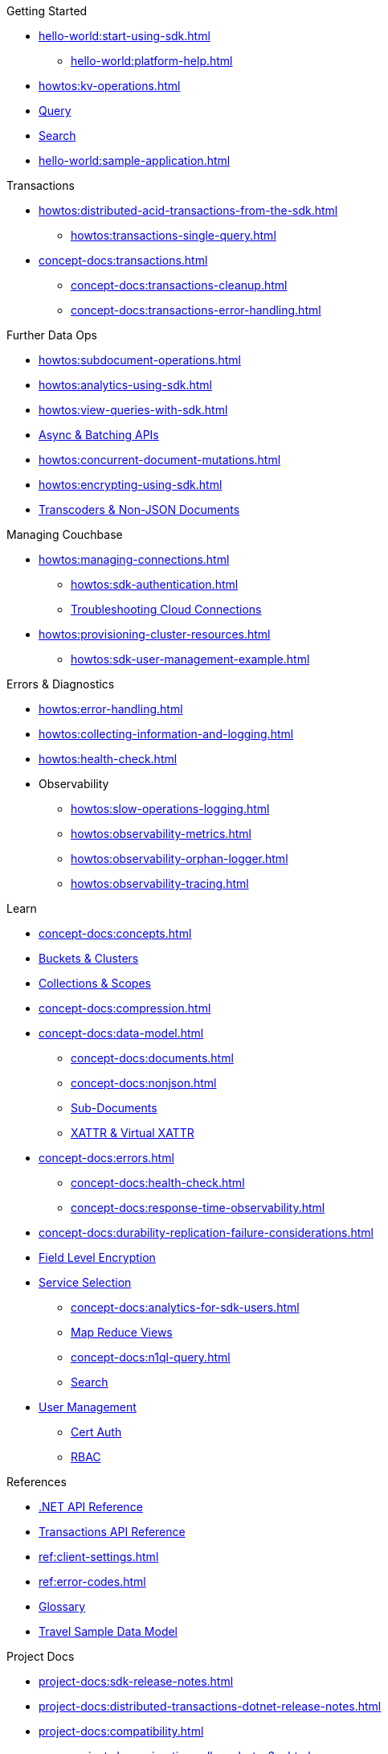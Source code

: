 .Getting Started
* xref:hello-world:start-using-sdk.adoc[]
** xref:hello-world:platform-help.adoc[]
* xref:howtos:kv-operations.adoc[]
* xref:howtos:n1ql-queries-with-sdk.adoc[Query]
* xref:howtos:full-text-searching-with-sdk.adoc[Search]
* xref:hello-world:sample-application.adoc[]

.Transactions
* xref:howtos:distributed-acid-transactions-from-the-sdk.adoc[]
** xref:howtos:transactions-single-query.adoc[]
// TODO: Add this for .NET when available
//** xref:howtos:transactions-tracing.adoc[Tracing]
* xref:concept-docs:transactions.adoc[]
** xref:concept-docs:transactions-cleanup.adoc[]
** xref:concept-docs:transactions-error-handling.adoc[]

.Further Data Ops
* xref:howtos:subdocument-operations.adoc[]
//  ** xref:howtos:sdk-xattr-example.adoc[Extended Attributes]
* xref:howtos:analytics-using-sdk.adoc[]
// ** xref:howtos:advanced-analytics-querying.adoc[Advanced Analytics Querying]
* xref:howtos:view-queries-with-sdk.adoc[]
* xref:howtos:concurrent-async-apis.adoc[Async & Batching APIs]
* xref:howtos:concurrent-document-mutations.adoc[]
* xref:howtos:encrypting-using-sdk.adoc[]
* xref:howtos:transcoders-nonjson.adoc[Transcoders & Non-JSON Documents]

.Managing Couchbase
* xref:howtos:managing-connections.adoc[]
** xref:howtos:sdk-authentication.adoc[]
** xref:howtos:troubleshooting-cloud-connections.adoc[Troubleshooting Cloud Connections]
* xref:howtos:provisioning-cluster-resources.adoc[]
** xref:howtos:sdk-user-management-example.adoc[]

.Errors & Diagnostics
* xref:howtos:error-handling.adoc[]
* xref:howtos:collecting-information-and-logging.adoc[]
* xref:howtos:health-check.adoc[]
* Observability
** xref:howtos:slow-operations-logging.adoc[]
** xref:howtos:observability-metrics.adoc[]
** xref:howtos:observability-orphan-logger.adoc[]
** xref:howtos:observability-tracing.adoc[]

.Learn
* xref:concept-docs:concepts.adoc[]
* xref:concept-docs:buckets-and-clusters.adoc[Buckets & Clusters]
* xref:concept-docs:collections.adoc[Collections & Scopes]
* xref:concept-docs:compression.adoc[]
* xref:concept-docs:data-model.adoc[]
** xref:concept-docs:documents.adoc[]
** xref:concept-docs:nonjson.adoc[]
** xref:concept-docs:subdocument-operations.adoc[Sub-Documents]
** xref:concept-docs:xattr.adoc[XATTR & Virtual XATTR]
* xref:concept-docs:errors.adoc[]
** xref:concept-docs:health-check.adoc[]
** xref:concept-docs:response-time-observability.adoc[]
* xref:concept-docs:durability-replication-failure-considerations.adoc[]
* xref:concept-docs:encryption.adoc[Field Level Encryption]
* xref:concept-docs:data-services.adoc[Service Selection]
** xref:concept-docs:analytics-for-sdk-users.adoc[]
** xref:concept-docs:understanding-views.adoc[Map Reduce Views]
** xref:concept-docs:n1ql-query.adoc[]
** xref:concept-docs:full-text-search-overview.adoc[Search]
* xref:concept-docs:sdk-user-management-overview.adoc[User Management]
** xref:concept-docs:certificate-based-authentication.adoc[Cert Auth]
** xref:concept-docs:rbac.adoc[RBAC]

.References
* https://docs.couchbase.com/sdk-api/couchbase-net-client[.NET API Reference]
* https://docs.couchbase.com/sdk-api/couchbase-transactions-dotnet/[Transactions API Reference]
* xref:ref:client-settings.adoc[]
* xref:ref:error-codes.adoc[]
* xref:ref:glossary.adoc[Glossary]
* xref:ref:travel-app-data-model.adoc[Travel Sample Data Model]

.Project Docs
* xref:project-docs:sdk-release-notes.adoc[]
* xref:project-docs:distributed-transactions-dotnet-release-notes.adoc[]
* xref:project-docs:compatibility.adoc[]
** xref:project-docs:migrating-sdk-code-to-3.n.adoc[]
** xref:howtos:working-with-collections.adoc[Working with Collections]
* xref:project-docs:sdk-full-installation.adoc[]
* xref:project-docs:performance.adoc[]
* https://docs-archive.couchbase.com/home/index.html[Older Versions Archive]
// ** xref:hello-world:platform-help.adoc[Platform Introduction]
* xref:project-docs:sdk-licenses.adoc[]
* xref:project-docs:get-involved.adoc[Get involved]
** https://docs.couchbase.com/home/contribute/index.html[Improve the Docs]
* xref:project-docs:metadoc-about-these-sdk-docs.adoc[About These Docs]
